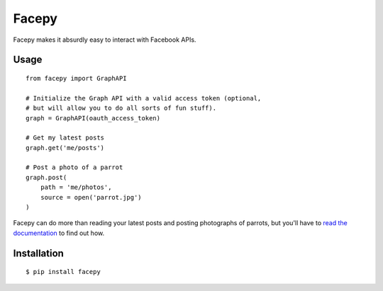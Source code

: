 Facepy
======

.. image:: https://secure.travis-ci.org/jgorset/facepy.png?branch=master

Facepy makes it absurdly easy to interact with Facebook APIs.

Usage
-----

::

    from facepy import GraphAPI

    # Initialize the Graph API with a valid access token (optional,
    # but will allow you to do all sorts of fun stuff).
    graph = GraphAPI(oauth_access_token)

    # Get my latest posts
    graph.get('me/posts')

    # Post a photo of a parrot
    graph.post(
        path = 'me/photos',
        source = open('parrot.jpg')
    )

Facepy can do more than reading your latest posts and posting photographs of parrots, but you'll have to
`read the documentation <http://readthedocs.org/docs/facepy>`_ to find out how.

Installation
------------

::

    $ pip install facepy
